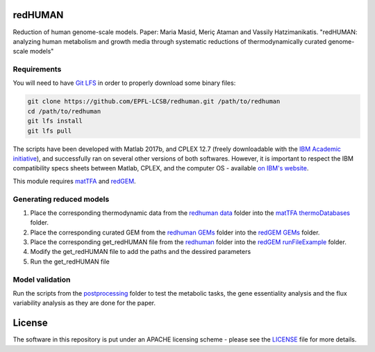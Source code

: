 redHUMAN
========

Reduction of human genome-scale models. Paper: Maria Masid, Meriç Ataman and Vassily Hatzimanikatis. "redHUMAN: analyzing human metabolism and growth media through systematic reductions of thermodynamically curated genome-scale models" 

Requirements
------------

You will need to have `Git LFS <https://git-lfs.github.com/>`_ in order to properly download some binary files:

.. code:: bash

    git clone https://github.com/EPFL-LCSB/redhuman.git /path/to/redhuman
    cd /path/to/redhuman
    git lfs install
    git lfs pull

The scripts have been developed with Matlab 2017b, and CPLEX 12.7 (freely downloadable with the `IBM Academic initiative <https://developer.ibm.com/academic/>`_), and successfully ran on several other versions of both softwares. However, it is important to respect the IBM compatibility specs sheets between Matlab, CPLEX, and the computer OS - available `on IBM's website <https://www.ibm.com/software/reports/compatibility/clarity/index.html>`_.

This module requires `matTFA <https://github.com/EPFL-LCSB/mattfa/>`_ and `redGEM <https://github.com/EPFL-LCSB/redgem/>`_.

Generating reduced models
-------------------------
1. Place the corresponding thermodynamic data from the `redhuman data <https://github.com/EPFL-LCSB/redhuman/data>`_ folder into the `matTFA thermoDatabases <https://github.com/EPFL-LCSB/matTFA/thermoDatabases>`_ folder.
2. Place the corresponding curated GEM from the `redhuman GEMs <https://github.com/EPFL-LCSB/redhuman/redhuman/GEMs>`_ folder into the `redGEM GEMs <https://github.com/EPFL-LCSB/redgem/GEMs>`_ folder.
3. Place the corresponding get_redHUMAN file from the `redhuman <https://github.com/EPFL-LCSB/redhuman/redhuman>`_ folder into the `redGEM runFileExample <https://github.com/EPFL-LCSB/redgem/runFiles>`_  folder.
4. Modify the get_redHUMAN file to add the paths and the dessired parameters
5. Run the get_redHUMAN file

Model validation
----------------
Run the scripts from the `postprocessing <https://github.com/EPFL-LCSB/redhuman/redhuman/postprocessing>`_ folder to test the metabolic tasks, the gene essentiality analysis and the flux variability analysis as they are done for the paper.


License
=======
The software in this repository is put under an APACHE licensing scheme - please see the `LICENSE <https://github.com/EPFL-LCSB/redhuman/blob/master/LICENSE>`_ file for more details.

